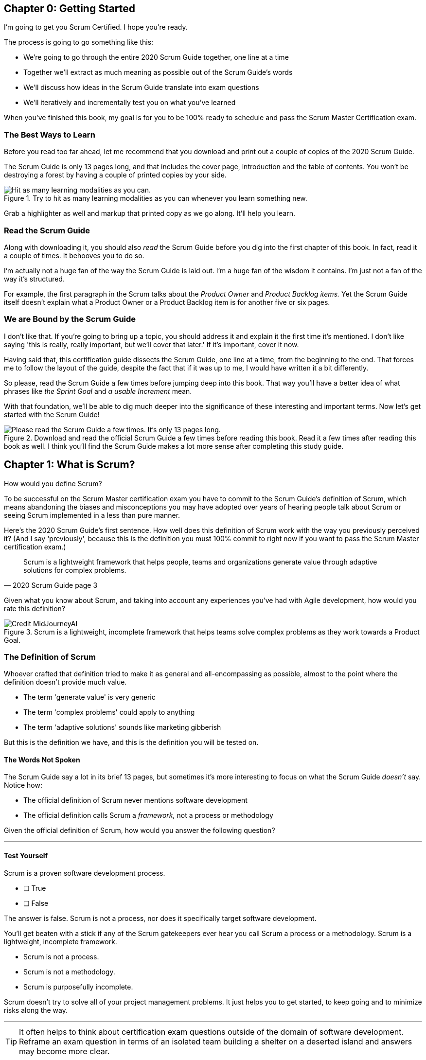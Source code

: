 
== Chapter 0: Getting Started
I’m going to get you Scrum Certified. I hope you’re ready.

The process is going to go something like this:

 - We're going to go through the entire 2020 Scrum Guide together, one line at a time
 - Together we'll extract as much meaning as possible out of the Scrum Guide’s words
 - We'll discuss how ideas in the Scrum Guide translate into exam questions
 - We'll iteratively and incrementally test you on what you’ve learned

When you’ve finished this book, my goal is for you to be 100% ready to schedule and pass the Scrum Master Certification exam.

=== The Best Ways to Learn

Before you read too far ahead, let me recommend that you download and print out a couple of copies of the 2020 Scrum Guide.

The Scrum Guide is only 13 pages long, and that includes the cover page, introduction and the table of contents. You won't be destroying a forest by having a couple of printed copies by your side.

.Try to hit as many learning modalities as you can whenever you learn something new.
image::images/modalities.jpg["Hit as many learning modalities as you can."]

Grab a highlighter as well and markup that printed copy as we go along. It'll help you learn.

=== Read the Scrum Guide

Along with downloading it, you should also _read_ the Scrum Guide before you dig into the first chapter of this book. In fact, read it a couple of times. It behooves you to do so.

I'm actually not a huge fan of the way the Scrum Guide is laid out. I'm a huge fan of the wisdom it contains. I'm just not a fan of the way it's structured.

For example, the first paragraph in the Scrum talks about the _Product Owner_ and _Product Backlog items._ Yet the Scrum Guide itself doesn't explain what a Product Owner or a Product Backlog item is for another five or six pages.  

=== We are Bound by the Scrum Guide

I don't like that. If you're going to bring up a topic, you should address it and explain it the first time it's mentioned. I don't like saying 'this is really, really important, but we'll cover that later.' If it's important, cover it now.

Having said that, this certification guide dissects the Scrum Guide, one line at a time, from the beginning to the end. That forces me to follow the layout of the guide, despite the fact that if it was up to me, I would have written it a bit differently.

So please, read the Scrum Guide a few times before jumping deep into this book. That way you'll have a better idea of what phrases like _the Sprint Goal_ and _a usable Increment_ mean.

With that foundation, we'll be able to dig much deeper into the significance of these interesting and important terms. Now let's get started with the Scrum Guide!

.Download and read the official Scrum Guide a few times before reading this book. Read it a few times after reading this book as well. I think you'll find the Scrum Guide makes a lot more sense after completing this study guide.
image::images/read-guide.jpg["Please read the Scrum Guide a few times. It's only 13 pages long. "]


== Chapter 1: What is Scrum?

How would you define Scrum?

To be successful on the Scrum Master certification exam you have to commit to the Scrum Guide's definition of Scrum, which means abandoning the biases and misconceptions you may have adopted over years of hearing people talk about Scrum or seeing Scrum implemented in a less than pure manner.

Here's the 2020 Scrum Guide's first sentence. How well does this definition of Scrum work with the way you previously perceived it? (And I say 'previously', because this is the definition you must 100% commit to right now if you want to pass the Scrum Master certification exam.)

[quote, 2020 Scrum Guide page 3]
____
Scrum is a lightweight framework that helps people, teams and organizations generate value through adaptive solutions for complex problems. 
____

Given what you know about Scrum, and taking into account any experiences you've had with Agile development, how would you rate this definition?

.Scrum is a lightweight, incomplete framework that helps teams solve complex problems as they work towards a Product Goal.
image::images/lightweight-framework3.jpg["Credit MidJourneyAI"]

=== The Definition of Scrum

Whoever crafted that definition tried to make it as general and all-encompassing as possible, almost to the point where the definition doesn't provide much value.

- The term 'generate value' is very generic
- The term 'complex problems' could apply to anything
- The term 'adaptive solutions' sounds like marketing gibberish

But this is the definition we have, and this is the definition you will be tested on.

==== The Words Not Spoken

The Scrum Guide say a lot in its brief 13 pages, but sometimes it's more interesting to focus on what the Scrum Guide _doesn't_ say. Notice how:

- The official definition of Scrum never mentions software development
- The official definition calls Scrum a _framework,_ not a process or methodology

Given the official definition of Scrum, how would you answer the following question?

'''

==== Test Yourself

****
Scrum is a proven software development process.

* [ ] True
* [ ] False

****

The answer is false. Scrum is not a process, nor does it specifically target software development.

You'll get beaten with a stick if any of the Scrum gatekeepers ever hear you call Scrum a process or a methodology. Scrum is a lightweight, incomplete framework. 

- Scrum is not a process.
- Scrum is not a methodology.
- Scrum is purposefully incomplete.

Scrum doesn't try to solve all of your project management problems. It just helps you to get started, to keep going and to minimize risks along the way.

'''


TIP: It often helps to think about certification exam questions outside of the domain of software development. Reframe an exam question in terms of an isolated team building a shelter on a deserted island and answers may become more clear.

<<<

=== Scrum is a Framework

Feel free to debate whether you believe Scrum is a process or a methodology on Twitter or in your favorite online forum. I know I have. On the Scrum Certification exam? Scrum is a framework.

The stewards of the Scrum framework have also worked hard to position Scrum as a tool that can be applied in a variety of industries, not just software development. 

If you ever see an option on the certification exam that asserts Scrum works exclusively in the domain of software development, avoid it, because it's wrong.

'''


==== Test Yourself

Here's the type of trick question you'll see on the Scrum certification exam that attempts to trip you up on the incorrectly held belief that Scrum is only used in software development:

****
Scrum is a lightweight framework used exclusively by software development teams to generate value through adaptive solutions to complex problems. 

* [ ] True
* [ ] False

****

The answer is false because the question implies that Scrum is only applicable in the world of software development. 

There is a big push in the Scrum community to gain acceptance outside of software development. Any certification questions that pigeonhole Scrum into a software development box will be wrong.

'''

==== Test Yourself

****

Which one of the following statements most accurately reflects the definition of Scrum?

* [ ] A) Scrum is a software development methodology
* [ ] B) Scrum is an Agile process for teams and organizations to follow
* [ ] C) Scrum is a lightweight framework to help teams tackle complex problems
* [ ] D) Scrum is a lightweight framework to help teams and organizations build software

****

Option C is correct. 

The Guide describes Scrum as a "lightweight framework that helps people, teams, and organizations generate value through adaptive solutions for complex problems." Any references to Scrum being a methodology, a process, or a framework that only targets software development will always be a wrong answer on the Scrum Certification exam.

<<<

image::images/scrum-incomplete.jpg["Scrum is an incomplete framework."]


=== Iterative and Incremental

According to the Scrum Guide, here's a high-level overview of how Scrum is supposed to work.

[quote, 2020 Scrum Guide page 3]
____
In a nutshell, Scrum requires a Scrum Master to foster an environment where:

. A Product Owner orders the work for a complex problem into a Product Backlog.
. The Scrum Team turns a selection of the work into an Increment of value during a Sprint.
. The Scrum Team and its stakeholders inspect the results and adjust for the next Sprint.
. Repeat
____

The name 'Scrum Master' sounds intimidating.

People think that since the term 'master' is in the name, the Scrum Master controls everything.

The Scrum Master controls very little. 

The Scrum Master's only real job is to coach people on how Scrum works, or as this paragraph states, 'foster an environment' where this iterative set of steps is performed.

<<<

=== Scrum is Simple

People tend to overthink Scrum. 

People think there are a bunch of rules they have to follow if they want to use Scrum. The fact is, there are very few rules in Scrum. The brevity of the Scrum Guide is proof of that.

Scrum is pretty simple, and when problems arise, it's pretty pragmatic too.

[quote, 2020 Scrum Guide page 3]
____
Scrum is simple. 

Try it as is and determine if its philosophy, theory, and structure help to achieve goals and create value. 

The Scrum framework is purposefully incomplete, only defining the parts required to implement Scrum theory. 

Scrum is built upon the collective intelligence of the people using it. 

Rather than provide people with detailed instructions, the rules of Scrum guide their relationships and interactions.
____


==== Test Yourself

****
Which of the following statements are true about the Scrum framework? +
(Choose 2)

* [ ] A) Scrum describes an iterative process
* [ ] B) Scrum is an iterative framework
* [ ] C) Scrum generates value by repeatedly delivering usable increments to the stakeholders
* [ ] D) Scrum only allows stakeholders to inspect progress when the final product is delivered
****
Options B and C are correct.

Scrum describes a set of steps that are to be repeated again and again. That makes Scrum _iterative._ But Scrum's an iterative _framework_, not an iterative _process_. So Option B is correct while Option A isn't.

Scrum is also an incremental framework, which means it constantly tries to deliver something tangible and of value to the client at the end of every sprint. That way the stakeholders can regularly give feedback. If there's an issue, the Scrum Team can then adapt.

That's in stark contrast to what is known as the Waterfall model where the client gets a complete product at the end of a long development cycle. So Option C is correct while Option D is wrong.

TIP: Waterfall gets its name from the fact that isolated development phases like planning and design flow into each other, in only one direction, just like water in a waterfall.

<<<

=== It's a Guide. It's not an Instruction Manual

People often look to the Scrum Guide for definitive answers to things. The Scrum Guide doesn't contain many definitive answers.

It's a guide, not a rulebook.

The Scrum Guide even promises __not__ to be heavy on rules, saying that it promises _not_ to 'provide people with detailed instructions.'

There are very few actual rules in the 13-page Scrum Guide.

Outside of the few rules Scrum has, the framework encourages people to discover strategies that work best for them.

==== Test Yourself

****
Scrum is a complete and proven framework that helps teams achieve goals and create value.

* [ ] True
* [ ] False

****

This is false. Scrum self-identifies as a _purposefully incomplete_ framework.

This fact seems counter-intuitive to many. After all:

- Why would anyone want to use an incomplete framework? 
- Wouldn't a complete framework be better?

The incomplete nature of Scrum is actually what makes it so attractive. Scrum provides only enough direction to be useful, but not so much direction that it is restrictive. Scrum teams are given all the leeway they need to find the processes and frameworks that work best for them.

'''

=== Exposing Efficacy 

One of the funny things about Scrum is that because it's so simple, it can expose practices and processes that are wasteful and non-productive. It also allows developers to focus on the practices that make them most productive.

[quote, 2020 Scrum Guide page 3]
____
Various processes, techniques, and methods can be employed within the framework. 

Scrum wraps around existing practices or renders them unnecessary. 

Scrum makes visible the relative efficacy of current management, environment, and work techniques so that improvements can be made.
____

Since Scrum is a framework, not a process, other processes can be used within it.

=== Combine the Scrum Framework with other Processes

For example, people often think Kanban is a competitor to Scrum, but there is nothing that says Scrum and Kanban can't be used together.

If you're not familiar with Kanban, don't worry. Kanban is never mentioned in the Scrum Guide, and for the Scrum Master certification exam, all you need to know is that it's an alternate development strategy.

==== Test Yourself

****
Scrum can be used alongside various processes and methodologies including Kanban and Lean.

* [ ] True
* [ ] False

****

This is true.

Scrum is not a process nor is it a methodology, and because of that, it can be used in conjunction with a variety of popular methodologies like Kanban and Lean.

The Scrum Certification Exam will not test you on the intricacies of Lean Manufacturing or Kanban. It's sufficient just to know that these are two processes commonly used in manufacturing and software development.

'''

==== Test Yourself

****
When implemented properly, Scrum has the capacity to expose ineffective management.

* [ ] True
* [ ] False

****

This is true. 

The iterative and incremental nature of Scrum, where constant inspection and adaptation is encouraged, will shine a light on ineffective practices that happen external to the Scrum Team. 

That's what the Scrum Guide means when it says "Scrum makes visible the relative efficacy of current management, environment, and work techniques so that improvements can be made."

And with that question answered, we're done with the definition of Scrum. 

Now on to a little overview of what Scrum theory is and what it's based on.





